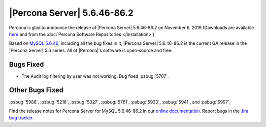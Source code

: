 .. rn:: 5.6.46-86.2

================================================================================
|Percona Server| |release|
================================================================================

Percona is glad to announce the release of |Percona Server| |release| on
November 6, 2019 (Downloads are available `here
<http://www.percona.com/downloads/Percona-Server-5.6/Percona-Server-5.6.46-86.2/>`_
and from the :doc:`Percona Software Repositories </installation>`).

Based on `MySQL 5.6.46
<https://dev.mysql.com/doc/relnotes/mysql/5.6/en/news-5-6-46.html>`_, including
all the bug fixes in it, |Percona Server| |release| is the current GA release in
the |Percona Server| 5.6 series. All of |Percona|'s software is open-source and
free.

Bugs Fixed
===============================================================================

- The Audit log filtering by user was not working. Bug fixed :psbug:`5707`.

Other Bugs Fixed
================================================================================

:psbug:`5988`,
:psbug:`5216`,
:psbug:`5327`,
:psbug:`5761`,
:psbug:`5933`,
:psbug:`5941`, and
:psbug:`5997`,

Find the release notes for Percona Server for MySQL 5.6.46-86.2 in our
`online documentation
<https://www.percona.com/doc/percona-server/5.6/index.html>`_. Report
bugs in the `Jira bug tracker <https://jira.percona.com/projects/PS>`_.

.. |release| replace:: 5.6.46-86.2
